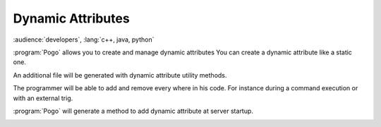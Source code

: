 Dynamic Attributes
------------------

:audience:`developers`, :lang:`c++, java, python`

:program:`Pogo` allows you to create and manage dynamic attributes
You can create a dynamic attribute like a static one.

|image0|

An additional file will be generated with dynamic attribute utility methods.

The programmer will be able to add and remove every where in his code.
For instance during a command execution or with an external trig.

:program:`Pogo` will generate a method to add dynamic attribute at server startup.

|image1|

.. |image0| image:: img/DynamicAttr.png

.. |image1| image:: img/DynamicAttr-3.jpg